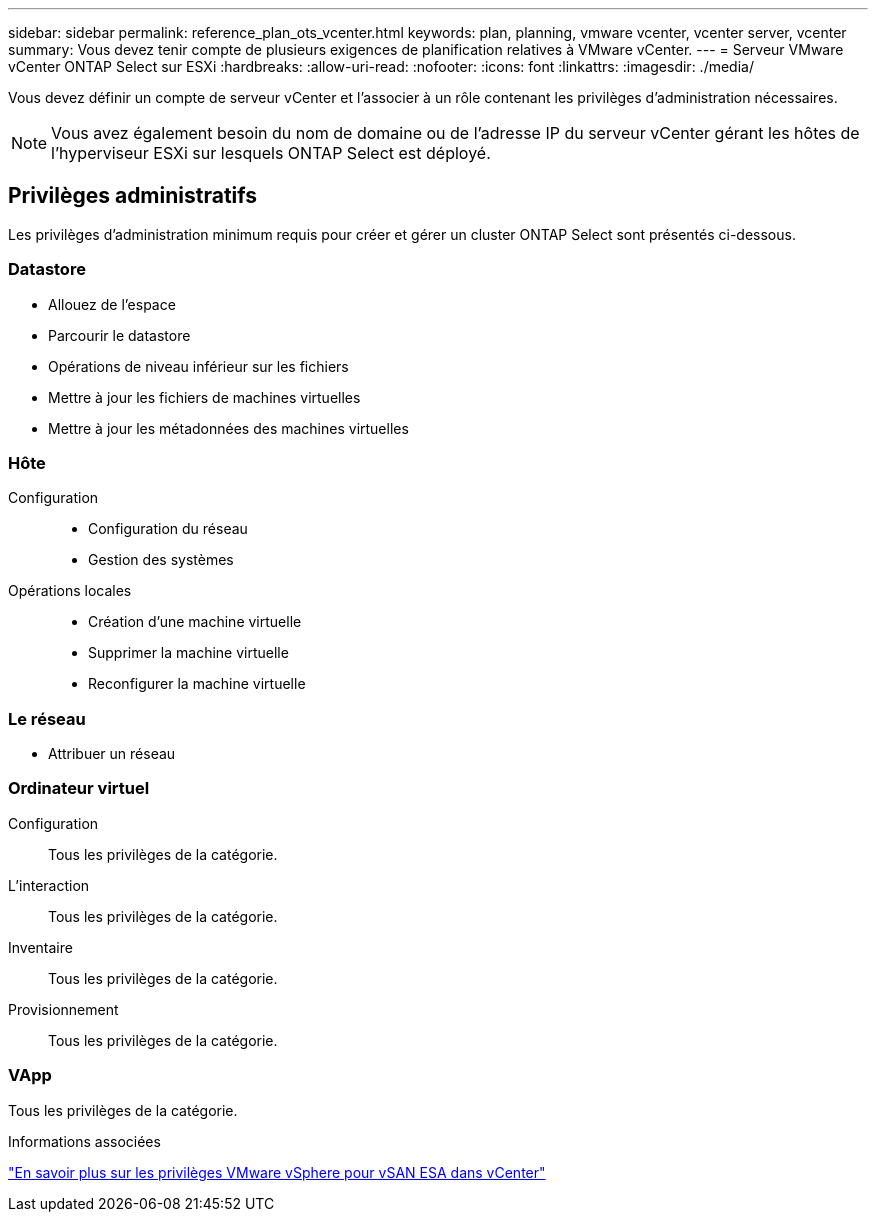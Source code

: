 ---
sidebar: sidebar 
permalink: reference_plan_ots_vcenter.html 
keywords: plan, planning, vmware vcenter, vcenter server, vcenter 
summary: Vous devez tenir compte de plusieurs exigences de planification relatives à VMware vCenter. 
---
= Serveur VMware vCenter ONTAP Select sur ESXi
:hardbreaks:
:allow-uri-read: 
:nofooter: 
:icons: font
:linkattrs: 
:imagesdir: ./media/


[role="lead"]
Vous devez définir un compte de serveur vCenter et l'associer à un rôle contenant les privilèges d'administration nécessaires.


NOTE: Vous avez également besoin du nom de domaine ou de l'adresse IP du serveur vCenter gérant les hôtes de l'hyperviseur ESXi sur lesquels ONTAP Select est déployé.



== Privilèges administratifs

Les privilèges d'administration minimum requis pour créer et gérer un cluster ONTAP Select sont présentés ci-dessous.



=== Datastore

* Allouez de l'espace
* Parcourir le datastore
* Opérations de niveau inférieur sur les fichiers
* Mettre à jour les fichiers de machines virtuelles
* Mettre à jour les métadonnées des machines virtuelles




=== Hôte

Configuration::
+
--
* Configuration du réseau
* Gestion des systèmes


--
Opérations locales::
+
--
* Création d'une machine virtuelle
* Supprimer la machine virtuelle
* Reconfigurer la machine virtuelle


--




=== Le réseau

* Attribuer un réseau




=== Ordinateur virtuel

Configuration:: Tous les privilèges de la catégorie.
L'interaction:: Tous les privilèges de la catégorie.
Inventaire:: Tous les privilèges de la catégorie.
Provisionnement:: Tous les privilèges de la catégorie.




=== VApp

Tous les privilèges de la catégorie.

.Informations associées
link:https://docs.netapp.com/us-en/ontap-select/reference_plan_dep_vmware.html#ontap-select-deploy-vmware-vcenter-server-considerations["En savoir plus sur les privilèges VMware vSphere pour vSAN ESA dans vCenter"]
